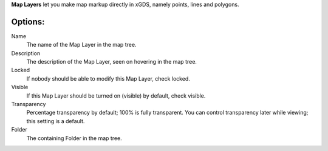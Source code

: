 
**Map Layers** let you make map markup directly in xGDS, namely points, lines and polygons.

Options:
--------

Name
	The name of the Map Layer in the map tree.

Description
	The description of the Map Layer, seen on hovering in the map tree.

Locked
	If nobody should be able to modify this Map Layer, check locked.

Visible
	If this Map Layer should be turned on (visible) by default, check visible.

Transparency
	Percentage transparency by default; 100% is fully transparent.  You can control 
	transparency later while viewing; this setting is a default.
	
Folder
	The containing Folder in the map tree.   

.. o __BEGIN_LICENSE__
.. o  Copyright (c) 2015, United States Government, as represented by the
.. o  Administrator of the National Aeronautics and Space Administration.
.. o  All rights reserved.
.. o 
.. o  The xGDS platform is licensed under the Apache License, Version 2.0
.. o  (the "License"); you may not use this file except in compliance with the License.
.. o  You may obtain a copy of the License at
.. o  http://www.apache.org/licenses/LICENSE-2.0.
.. o 
.. o  Unless required by applicable law or agreed to in writing, software distributed
.. o  under the License is distributed on an "AS IS" BASIS, WITHOUT WARRANTIES OR
.. o  CONDITIONS OF ANY KIND, either express or implied. See the License for the
.. o  specific language governing permissions and limitations under the License.
.. o __END_LICENSE__
